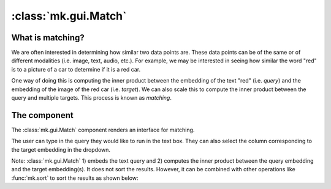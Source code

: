 :class:`mk.gui.Match`
=====================


What is matching?
-----------------

We are often interested in determining how similar two data points are.
These data points can be of the same or of different modalities (i.e. image, text, audio, etc.).
For example, we may be interested in seeing how similar the word "red" is to a picture of a car to determine if it is a red car.

One way of doing this is computing the inner product between the embedding of the text "red" (i.e. *query*) and the embedding of the image of the red car (i.e. *target*).
We can also scale this to compute the inner product between the query and multiple targets. This process is known as *matching*.

The component
-------------
The :class:`mk.gui.Match` component renders an interface for matching.

The user can type in the query they would like to run in the text box.
They can also select the column corresponding to the target embedding in the dropdown.

Note: :class:`mk.gui.Match` 1) embeds the text query and 2) computes the inner product between the query embedding and the target embedding(s).
It does not sort the results. However, it can be combined with other operations like :func:`mk.sort` to sort the results as shown below:


.. collapse:: Code

    .. code-block:: python

        import meerkat as mk

        IMAGE_COLUMN = "img"
        EMBED_COLUMN = "img_clip"

        df = mk.get("imagenette", version="160px")
        # Download the precomupted CLIP embeddings for imagenette.
        # You can also embed the images yourself with mk.embed. This will take some time.
        # To embed: df = mk.embed(df, input=IMAGE_COLUMN, out_col=EMBED_COLUMN, encoder="clip").
        df_clip = mk.DataFrame.read("https://huggingface.co/datasets/arjundd/meerkat-dataframes/resolve/main/imagenette_clip.mk.tar.gz")
        df = df.merge(df_clip, on="img_id")

        with mk.gui.react():
            # Match
            match = mk.gui.Match(df=df, against=EMBED_COLUMN)
            examples_df = match(df)[0]

            # Sort
            df_sorted = mk.sort(data=examples_df, by=match.criterion.name, ascending=False)

        # Gallery
        gallery = mk.gui.Gallery(
            df=df_sorted,
            main_column=IMAGE_COLUMN,
        )

        mk.gui.start(shareable=False)
        mk.gui.Interface(component=mk.gui.RowLayout(components=[match, gallery])).launch()


.. raw:: html

  <div style="position: relative; padding-bottom: 62.14039125431531%; height: 0;"><iframe src="https://www.loom.com/embed/cda949c144054320ac2ede5dee76f460" frameborder="0" webkitallowfullscreen mozallowfullscreen allowfullscreen style="position: absolute; top: 0; left: 0; width: 100%; height: 100%;"></iframe></div>

